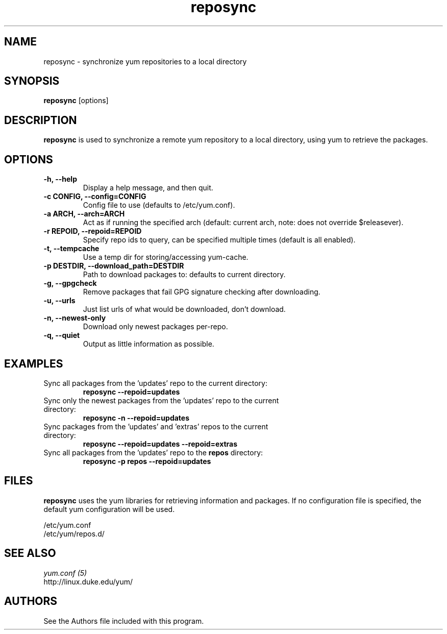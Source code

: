 .\" reposync
.TH "reposync" "1" "2007 Apr 27" "" ""
.SH "NAME"
reposync - synchronize yum repositories to a local directory
.SH "SYNOPSIS"
\fBreposync\fP [options]
.SH "DESCRIPTION"
\fBreposync\fP is used to synchronize a remote yum repository to a local
directory, using yum to retrieve the packages.
.SH "OPTIONS"
.IP "\fB\-h, \-\-help\fP"
Display a help message, and then quit.
.IP "\fB\-c CONFIG, \-\-config=CONFIG\fP"
Config file to use (defaults to /etc/yum.conf).
.IP "\fB\-a ARCH, \-\-arch=ARCH\fP"
Act as if running the specified arch (default: current arch, note: does
not override $releasever).
.IP "\fB\-r REPOID, \-\-repoid=REPOID\fP"
Specify repo ids to query, can be specified multiple times (default is
all enabled).
.IP "\fB\-t, \-\-tempcache\fP"
Use a temp dir for storing/accessing yum-cache.
.IP "\fB\-p DESTDIR, \-\-download_path=DESTDIR\fP"
Path to download packages to: defaults to current directory.
.IP "\fB\-g, \-\-gpgcheck\fP"
Remove packages that fail GPG signature checking after downloading.
.IP "\fB\-u, \-\-urls\fP"
Just list urls of what would be downloaded, don't download.
.IP "\fB\-n, \-\-newest-only\fP"
Download only newest packages per-repo.
.IP "\fB\-q, \-\-quiet\fP"
Output as little information as possible.
.SH "EXAMPLES"
.IP "Sync all packages from the 'updates' repo to the current directory:"
\fB reposync --repoid=updates\fP
.IP "Sync only the newest packages from the 'updates' repo to the current directory:"
\fB reposync -n --repoid=updates\fP
.IP "Sync packages from the 'updates' and 'extras' repos to the current directory:"
\fB reposync --repoid=updates --repoid=extras\fP
.IP "Sync all packages from the 'updates' repo to the \fBrepos\fP directory:"
\fB reposync -p repos --repoid=updates\fP
.SH "FILES"
\fBreposync\fP uses the yum libraries for retrieving information and
packages. If no configuration file is specified, the default yum
configuration will be used.
.PP
.nf 
/etc/yum.conf
/etc/yum/repos.d/
.fi
.SH "SEE ALSO"
.nf
.I yum.conf (5)
http://linux.duke.edu/yum/
.fi
.SH "AUTHORS"
.nf 
See the Authors file included with this program.
.fi
